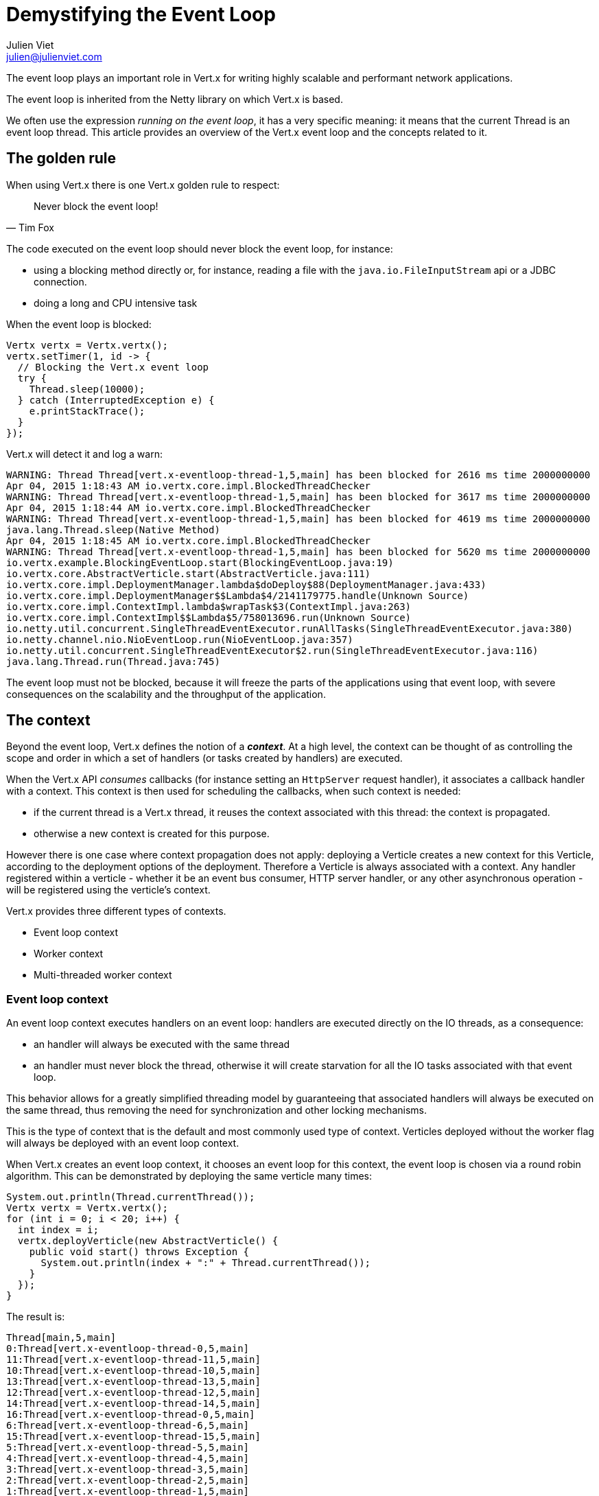 = Demystifying the Event Loop
Julien Viet <julien@julienviet.com>

The event loop plays an important role in Vert.x for writing highly scalable and performant network applications.

The event loop is inherited from the Netty library on which Vert.x is based.

We often use the expression _running on the event loop_, it has a very specific meaning: it means that the
current Thread is an event loop thread. This article provides an overview of the Vert.x event loop and the concepts
related to it.

== The golden rule

When using Vert.x there is one Vert.x golden rule to respect:

[quote, Tim Fox]
Never block the event loop!

The code executed on the event loop should never block the event loop, for instance:

- using a blocking method directly or, for instance, reading a file with the `java.io.FileInputStream` api
  or a JDBC connection.
- doing a long and CPU intensive task

When the event loop is blocked:

[source,java]
----
Vertx vertx = Vertx.vertx();
vertx.setTimer(1, id -> {
  // Blocking the Vert.x event loop
  try {
    Thread.sleep(10000);
  } catch (InterruptedException e) {
    e.printStackTrace();
  }
});
----

Vert.x will detect it and log a warn:

----
WARNING: Thread Thread[vert.x-eventloop-thread-1,5,main] has been blocked for 2616 ms time 2000000000
Apr 04, 2015 1:18:43 AM io.vertx.core.impl.BlockedThreadChecker
WARNING: Thread Thread[vert.x-eventloop-thread-1,5,main] has been blocked for 3617 ms time 2000000000
Apr 04, 2015 1:18:44 AM io.vertx.core.impl.BlockedThreadChecker
WARNING: Thread Thread[vert.x-eventloop-thread-1,5,main] has been blocked for 4619 ms time 2000000000
java.lang.Thread.sleep(Native Method)
Apr 04, 2015 1:18:45 AM io.vertx.core.impl.BlockedThreadChecker
WARNING: Thread Thread[vert.x-eventloop-thread-1,5,main] has been blocked for 5620 ms time 2000000000
io.vertx.example.BlockingEventLoop.start(BlockingEventLoop.java:19)
io.vertx.core.AbstractVerticle.start(AbstractVerticle.java:111)
io.vertx.core.impl.DeploymentManager.lambda$doDeploy$88(DeploymentManager.java:433)
io.vertx.core.impl.DeploymentManager$$Lambda$4/2141179775.handle(Unknown Source)
io.vertx.core.impl.ContextImpl.lambda$wrapTask$3(ContextImpl.java:263)
io.vertx.core.impl.ContextImpl$$Lambda$5/758013696.run(Unknown Source)
io.netty.util.concurrent.SingleThreadEventExecutor.runAllTasks(SingleThreadEventExecutor.java:380)
io.netty.channel.nio.NioEventLoop.run(NioEventLoop.java:357)
io.netty.util.concurrent.SingleThreadEventExecutor$2.run(SingleThreadEventExecutor.java:116)
java.lang.Thread.run(Thread.java:745)
----

The event loop must not be blocked, because it will freeze the parts of the applications using that event loop, with
severe consequences on the scalability and the throughput of the application.

== The context

Beyond the event loop, Vert.x defines the notion of a *_context_*. At a high level, the context can be thought of as
controlling the scope and order in which a set of handlers (or tasks created by handlers) are executed.

When the Vert.x API _consumes_ callbacks (for instance setting an `HttpServer` request handler), it associates a callback handler
with a context. This context is then used for scheduling the callbacks, when such context is needed:

- if the current thread is a Vert.x thread, it reuses the context associated with this thread: the context is propagated.
- otherwise a new context is created for this purpose.

However there is one case where context propagation does not apply: deploying a Verticle creates a new context
for this Verticle, according to the deployment options of the deployment. Therefore a Verticle is always associated
with a context. Any handler registered within a verticle - whether it be an event bus consumer, HTTP server handler,
or any other asynchronous operation - will be registered using the verticle’s context.

Vert.x provides three different types of contexts.

- Event loop context
- Worker context
- Multi-threaded worker context

=== Event loop context

An event loop context executes handlers on an event loop: handlers are executed directly on the IO threads, as
a consequence:

- an handler will always be executed with the same thread
- an handler must never block the thread, otherwise it will create starvation for all the IO tasks associated
with that event loop.

This behavior allows for a greatly simplified threading model by guaranteeing that associated handlers will
always be executed on the same thread, thus removing the need for synchronization and other locking mechanisms.

This is the type of context that is the default and most commonly used type of context. Verticles deployed
without the worker flag will always be deployed with an event loop context.

When Vert.x creates an event loop context, it chooses an event loop for this context, the event loop is chosen
via a round robin algorithm. This can be demonstrated by deploying the same verticle many times:

[source,java]
----
System.out.println(Thread.currentThread());
Vertx vertx = Vertx.vertx();
for (int i = 0; i < 20; i++) {
  int index = i;
  vertx.deployVerticle(new AbstractVerticle() {
    public void start() throws Exception {
      System.out.println(index + ":" + Thread.currentThread());
    }
  });
}
----

The result is:

----
Thread[main,5,main]
0:Thread[vert.x-eventloop-thread-0,5,main]
11:Thread[vert.x-eventloop-thread-11,5,main]
10:Thread[vert.x-eventloop-thread-10,5,main]
13:Thread[vert.x-eventloop-thread-13,5,main]
12:Thread[vert.x-eventloop-thread-12,5,main]
14:Thread[vert.x-eventloop-thread-14,5,main]
16:Thread[vert.x-eventloop-thread-0,5,main]
6:Thread[vert.x-eventloop-thread-6,5,main]
15:Thread[vert.x-eventloop-thread-15,5,main]
5:Thread[vert.x-eventloop-thread-5,5,main]
4:Thread[vert.x-eventloop-thread-4,5,main]
3:Thread[vert.x-eventloop-thread-3,5,main]
2:Thread[vert.x-eventloop-thread-2,5,main]
1:Thread[vert.x-eventloop-thread-1,5,main]
17:Thread[vert.x-eventloop-thread-1,5,main]
18:Thread[vert.x-eventloop-thread-2,5,main]
19:Thread[vert.x-eventloop-thread-3,5,main]
9:Thread[vert.x-eventloop-thread-9,5,main]
8:Thread[vert.x-eventloop-thread-8,5,main]
7:Thread[vert.x-eventloop-thread-7,5,main]
----

After sorting the result:

----
Thread[main,5,main]
0:Thread[vert.x-eventloop-thread-0,5,main]
1:Thread[vert.x-eventloop-thread-1,5,main]
2:Thread[vert.x-eventloop-thread-2,5,main]
3:Thread[vert.x-eventloop-thread-3,5,main]
4:Thread[vert.x-eventloop-thread-4,5,main]
5:Thread[vert.x-eventloop-thread-5,5,main]
6:Thread[vert.x-eventloop-thread-6,5,main]
7:Thread[vert.x-eventloop-thread-7,5,main]
8:Thread[vert.x-eventloop-thread-8,5,main]
9:Thread[vert.x-eventloop-thread-9,5,main]
10:Thread[vert.x-eventloop-thread-10,5,main]
11:Thread[vert.x-eventloop-thread-11,5,main]
12:Thread[vert.x-eventloop-thread-12,5,main]
13:Thread[vert.x-eventloop-thread-13,5,main]
14:Thread[vert.x-eventloop-thread-14,5,main]
15:Thread[vert.x-eventloop-thread-15,5,main]
16:Thread[vert.x-eventloop-thread-0,5,main]
17:Thread[vert.x-eventloop-thread-1,5,main]
18:Thread[vert.x-eventloop-thread-2,5,main]
19:Thread[vert.x-eventloop-thread-3,5,main]
----

As we can see we obtained different event loop threads for each Verticle and the thread are obtained with
a round robin policy. Note that the number of event loop threads by default depends on your CPU but this can
be configured.

An event loop context guarantees to always use the same thread, however the converse is not true: the same thread
can be used by different event loop contexts. The previous example shows clearly that a same thread is used
for different event loops by the Round Robin policy.

The default number of event loop created by a Vertx instance is twice the number of cores of your CPU. This value can
be overriden when creating a Vertx instance:

[source,java]
----
`link:../../apidocs/org/vietj/vertx/eventloop/ConfigureThreadPool.html#eventLoop--[ConfigureThreadPool.eventLoop]`
----

=== Worker context

Worker contexts are assigned to verticles deployed with the worker option enabled. The worker context is
differentiated from standard event loop contexts in that workers are executed on a separate worker thread pool.

This separation from event loop threads allows worker contexts to execute the types of blocking operations that
will block the event loop: blocking such thread will not impact the application other than blocking one thread.

Just as is the case with the event loop context, worker contexts ensure that handlers are only executed on one
thread at any given time. That is, handlers executed on a worker context will always be executed
sequentially - one after the other - but different actions may be executed on different threads.

A common pattern is to deploy worker verticles and send them a message and then the worker replies to this message:

[source,java]
----
Vertx vertx = Vertx.vertx();
vertx.deployVerticle(new AbstractVerticle() {
  @Override
  public void start() throws Exception {
    vertx.eventBus().consumer("the-address", msg -> {
      try {
        Thread.sleep(10);
        System.out.println("Executed by " + Thread.currentThread());
        msg.reply("whatever");
      } catch (InterruptedException e) {
        msg.fail(0, "Interrupted");
      }
    });
  }
}, new DeploymentOptions().setWorker(true));

// Send 10 messages
send(vertx, 10);
----

This prints:

----
Executed by Thread[vert.x-worker-thread-1,5,main]
Executed by Thread[vert.x-worker-thread-2,5,main]
Executed by Thread[vert.x-worker-thread-3,5,main]
Executed by Thread[vert.x-worker-thread-4,5,main]
Executed by Thread[vert.x-worker-thread-5,5,main]
Executed by Thread[vert.x-worker-thread-6,5,main]
Executed by Thread[vert.x-worker-thread-7,5,main]
Executed by Thread[vert.x-worker-thread-8,5,main]
Executed by Thread[vert.x-worker-thread-9,5,main]
Executed by Thread[vert.x-worker-thread-10,5,main]
Executed by Thread[vert.x-worker-thread-11,5,main]
----

The previous example clearly shows that the worker context of the verticle use different worker threads
for delivering the messages:

However the same thread can be used by several worker verticles:

[source,java]
----
Vertx vertx = Vertx.vertx(new VertxOptions().setWorkerPoolSize(2));
vertx.deployVerticle(
    TheWorker.class.getName(),
    new DeploymentOptions().setWorker(true).setInstances(4)
);
for (int i = 0;i < 10;i++) {
  vertx.eventBus().send("the-address", "the-message", reply -> {
    System.out.println(reply.result().body());
  });
}
----

This prints:

----
Executed by worker 1 with Thread[vert.x-worker-thread-1,5,main]
Executed by worker 2 with Thread[vert.x-worker-thread-0,5,main]
Executed by worker 1 with Thread[vert.x-worker-thread-1,5,main]
Executed by worker 2 with Thread[vert.x-worker-thread-0,5,main]
Executed by worker 1 with Thread[vert.x-worker-thread-1,5,main]
Executed by worker 2 with Thread[vert.x-worker-thread-0,5,main]
Executed by worker 3 with Thread[vert.x-worker-thread-1,5,main]
Executed by worker 4 with Thread[vert.x-worker-thread-0,5,main]
Executed by worker 3 with Thread[vert.x-worker-thread-1,5,main]
Executed by worker 4 with Thread[vert.x-worker-thread-0,5,main]
----

The same worker verticle class can be deployed several times by specifying the number of instances. This allows
to concurrently process blocking tasks:

[source,java]
----
Vertx vertx = Vertx.vertx();
vertx.deployVerticle(
    TheWorker.class.getName(),
    new DeploymentOptions().setWorker(true).setInstances(3)
);
for (int i = 0;i < 10;i++) {
  vertx.eventBus().send("the-address", "the-message", reply -> {
    System.out.println(reply.result().body());
  });
}
----

Workers can schedule timers:

[source,java]
----
Vertx vertx = Vertx.vertx();
vertx.deployVerticle(new AbstractVerticle() {
  @Override
  public void start() throws Exception {
    long now = System.currentTimeMillis();
    System.out.println("Starting timer on " + Thread.currentThread());
    vertx.setTimer(1000, id -> {
      System.out.println("Timer fired " + Thread.currentThread() + " after " + (System.currentTimeMillis() - now) + " ms");
    });
  }
}, new DeploymentOptions().setWorker(true));
----

This prints:

----
Starting timer on Thread[vert.x-worker-thread-0,5,main]
Timer fired Thread[vert.x-worker-thread-1,5,main] after 1004 ms
----

Again the timer thread is not the same than the thread that created the timer.

With a periodic timer:

[source,java]
----
Vertx vertx = Vertx.vertx();
vertx.deployVerticle(new AbstractVerticle() {
  @Override
  public void start() throws Exception {
    AtomicLong count = new AtomicLong(10);
    long now = System.currentTimeMillis();
    System.out.println("Starting periodic on " + Thread.currentThread());
    vertx.setPeriodic(1000, id -> {
      if (count.decrementAndGet() < 0) {
        vertx.cancelTimer(id);
      }
      System.out.println("Periodic fired " + Thread.currentThread() + " after " + (System.currentTimeMillis() - now) + " ms");
    });
  }
}, new DeploymentOptions().setWorker(true));
----

we get a different thread for each event:

----
Starting periodic on Thread[vert.x-worker-thread-0,5,main]
Periodic fired Thread[vert.x-worker-thread-1,5,main] after 1004 ms
Periodic fired Thread[vert.x-worker-thread-2,5,main] after 2004 ms
Periodic fired Thread[vert.x-worker-thread-3,5,main] after 3004 ms
Periodic fired Thread[vert.x-worker-thread-4,5,main] after 4006 ms
Periodic fired Thread[vert.x-worker-thread-5,5,main] after 5004 ms
Periodic fired Thread[vert.x-worker-thread-6,5,main] after 6005 ms
Periodic fired Thread[vert.x-worker-thread-7,5,main] after 7004 ms
Periodic fired Thread[vert.x-worker-thread-8,5,main] after 8005 ms
Periodic fired Thread[vert.x-worker-thread-9,5,main] after 9005 ms
Periodic fired Thread[vert.x-worker-thread-10,5,main] after 10006 ms
Periodic fired Thread[vert.x-worker-thread-11,5,main] after 11006 ms
----

Since the worker thread may block, the delivery cannot be guaranteed in time:

[source,java]
----
Vertx vertx = Vertx.vertx();
vertx.deployVerticle(new AbstractVerticle() {
  @Override
  public void start() throws Exception {
    long now = System.currentTimeMillis();
    System.out.println("Starting timer on " + Thread.currentThread());
    vertx.setTimer(1000, id -> {
      System.out.println("Timer fired " + Thread.currentThread() + " after " + (System.currentTimeMillis() - now) + " ms");
    });
    Thread.sleep(2000);
  }
}, new DeploymentOptions().setWorker(true));
----

This prints:

----
Starting timer on Thread[vert.x-worker-thread-0,5,main]
Timer fired Thread[vert.x-worker-thread-0,5,main] after 2007 ms
----

Just like event loop, the size of the worker thread pool can be configured when creatin a Vertx instance:

[source,java]
----
`link:../../apidocs/org/vietj/vertx/eventloop/ConfigureThreadPool.html#eventLoop--[ConfigureThreadPool.eventLoop]`
----

=== Multi-threaded worker context

Multi-threaded contexts are assigned to verticles deployed with the multi-threaded option enabled. Whereas standard
worker contexts execute actions in order on a variety of threads, the multi-threaded worker context removes the
strong ordering of events to allow the execution of multiple events concurrently. This means that the user is
responsible for performing the appropriate concurrency control such as synchronization and locking.

todo

== Dealing with contexts

Using a context is usually transparent, Vert.x will manage contexts implicitly when deploying a Verticle,
registering an Event Bus handler, etc... However the Vert.x API provides several ways to interact with a Context
allowing for manual context switching.

=== The current context

The static `Vertx.currentContext()` methods returns the current context if there is one, it returns null otherwise.

[source,java]
----
Vertx vertx = Vertx.vertx();
System.out.println("Current context is " + Vertx.currentContext());
----

We get obviously `null` no matter the Vertx instance we created before:

----
Current context is null
----

Now the same from a verticle leads to obtaining the `Verticle` context:

[source,java]
----
Vertx vertx = Vertx.vertx();
vertx.deployVerticle(new AbstractVerticle() {
  public void start() throws Exception {
    System.out.println("Current context is " + Vertx.currentContext());
    System.out.println("Verticle context is " + context);
  }
});
----

We get:

----
Current context is io.vertx.core.impl.EventLoopContext@424ff050
Verticle context is io.vertx.core.impl.EventLoopContext@424ff050
----

=== Creating or reusing a context

The `vertx.getOrCreateContext()` method returns the context associated with the current thread (like `currentContext`)
otherwise it creates a new context, associates it to an event loop and returns it:

[source,java]
----
Vertx vertx = Vertx.vertx();
Context context = vertx.getOrCreateContext();
System.out.println("Current context is " + Vertx.currentContext());
----

Note, that creating a context, will not associate the current thread with this context. This will indeed not
change the nature of the current thread! However we can now use this context for running an action:

[source,java]
----
Vertx vertx = Vertx.vertx();
Context context = vertx.getOrCreateContext();
context.runOnContext(v -> {
  System.out.println("Current context is " + Vertx.currentContext());
});
----

This prints:

----
Current context is io.vertx.core.impl.EventLoopContext@17979104
----

Calling `getOrCreateContext` from a verticle returns the context associated with the Verticle:

[source,java]
----
Vertx vertx = Vertx.vertx();
vertx.deployVerticle(new AbstractVerticle() {
  public void start() throws Exception {
    Context context = vertx.getOrCreateContext();
    System.out.println(context);
    System.out.println(vertx.getOrCreateContext());
  }
});
----

This prints:

----
io.vertx.core.impl.EventLoopContext@10b02dc5
io.vertx.core.impl.EventLoopContext@10b02dc5
----

=== Running on context

The `io.vertx.core.Context.runOnContext(Handler)` method can be used when the thread attached to the context needs
to run a particular task on a context.

For instance, the context thread initiates a non Vert.x action, when this action ends it needs to do update some
state and it needs to be done with the context thread to guarantee that the state will be visible by the
context thread.

[source,java]
----
Context context = Vertx.currentContext();

System.out.println("Running with context : " + Vertx.currentContext());

// Our blocking action
Thread thread = new Thread() {
  public void run() {

    // No context here!
    System.out.println("Current context : " + Vertx.currentContext());

    int n = getNumberOfFiles();
    context.runOnContext(v -> {

      // Runs on the same context
      System.out.println("Runs on the original context : " + Vertx.currentContext());
      numberOfFiles = n;
    });
  }
};

//
thread.start();
----

This prints:

----
Running with context : io.vertx.core.impl.EventLoopContext@69cdd6d8
Current context : null
Runs on the original context : io.vertx.core.impl.EventLoopContext@69cdd6d8
----

The `vertx.runOnContext(Handler<Void>)` is a shortcut for what we have seen before: it calls the
`getOrCreateContext` method and schedule a task for execution via the `context.runOnContext(Handler<Void>)` method.

=== Blocking

Before Vert.x 3, using blocking API required to deploy a worker Verticle. Vert.x 3 provides an additional API
for using a blocking API:

[source,java]
----
vertx.runOnContext(v -> {

  // On the event loop
  System.out.println("Calling blocking block from " + Thread.currentThread());

  Handler<Future<String>> blockingCodeHandler = future -> {
    // Non event loop
    System.out.println("Computing with " + Thread.currentThread());
    future.complete("some result");
  };

  Handler<AsyncResult<String>> resultHandler = result -> {
    // Back to the event loop
    System.out.println("Got result in " + Thread.currentThread());
  };

  // Execute the blocking code handler and the associated result handler
  vertx.executeBlocking(blockingCodeHandler, resultHandler);
});
----

This prints:

----
Calling blocking block from Thread[vert.x-eventloop-thread-0,5,main]
Computing with Thread[vert.x-worker-thread-0,5,main]
Got result in Thread[vert.x-eventloop-thread-0,5,main]
----

While the blocking code handler executes with a worker thread, the result handler is executed with the same event
loop context.

The blocking code handler is provided a `Future` argument that is used for signaling when the result is obtained,
usually a result of the blocking API.

When the blocking code handler fails the result handler will get the failure as cause of the async result object:

[source,java]
----
Vertx vertx = Vertx.vertx();
vertx.runOnContext(v -> {

  Handler<Future<String>> blockingCodeHandler = future -> {
    throw new RuntimeException();
  };

  Handler<AsyncResult<String>> resultHandler = result -> {
    if (result.succeeded()) {
      System.out.println("Got result");
    } else {
      System.out.println("Blocking code failed");
      result.cause().printStackTrace(System.out);
    }
  };

  vertx.executeBlocking(blockingCodeHandler, resultHandler);
});
----

This prints:

----
Blocking code failed
java.lang.RuntimeException
at org.vietj.vertx.eventloop.ExecuteBlockingThrowingFailure.lambda$null$0(ExecuteBlockingThrowingFailure.java:19)
at org.vietj.vertx.eventloop.ExecuteBlockingThrowingFailure$$Lambda$4/163784093.handle(Unknown Source)
at io.vertx.core.impl.ContextImpl.lambda$executeBlocking$2(ContextImpl.java:217)
at io.vertx.core.impl.ContextImpl$$Lambda$6/1645685573.run(Unknown Source)
at io.vertx.core.impl.OrderedExecutorFactory$OrderedExecutor.lambda$new$180(OrderedExecutorFactory.java:91)
at io.vertx.core.impl.OrderedExecutorFactory$OrderedExecutor$$Lambda$2/1053782781.run(Unknown Source)
at java.util.concurrent.ThreadPoolExecutor.runWorker(ThreadPoolExecutor.java:1142)
at java.util.concurrent.ThreadPoolExecutor$Worker.run(ThreadPoolExecutor.java:617)
at java.lang.Thread.run(Thread.java:745)
----

The blocking code handler can also report the failure on the `Future` object:

[source,java]
----
Vertx vertx = Vertx.vertx();
vertx.runOnContext(v -> {

  Handler<Future<String>> blockingCodeHandler = future -> {
    try {
      throw new Exception();
    } catch (Exception e) {
      future.fail(e);
    }
  };

  Handler<AsyncResult<String>> resultHandler = result -> {
    if (result.succeeded()) {
      System.out.println("Got result");
    } else {
      System.out.println("Blocking code failed");
      result.cause().printStackTrace(System.out);
    }
  };

  vertx.executeBlocking(blockingCodeHandler, resultHandler);
});
----

Obviously executing a task from the blocking task on the context will use the event loop:

[source,java]
----
vertx.runOnContext(v -> {

  // On the event loop
  System.out.println("Calling blocking block from " + Thread.currentThread());

  Handler<Future<String>> blockingCodeHandler = future -> {
    // Non event loop
    System.out.println("Computing with " + Thread.currentThread());

    // Running on context from the worker
    vertx.runOnContext(v2 -> {
      System.out.println("Running on context from the worker " + Thread.currentThread());
    });
  };

  // Execute the blocking code handler and the associated result handler
  vertx.executeBlocking(blockingCodeHandler, result -> {});
});
----

Which outputs:

----
Calling blocking block from Thread[vert.x-eventloop-thread-0,5,main]
Computing with Thread[vert.x-worker-thread-0,5,main]
Running on context from the worker Thread[vert.x-eventloop-thread-0,5,main]
----

This API is somewhat similar to deploying a worker Verticle, although its purpose is to execute a single
blocking operation from an event loop context.

=== Determining the kind of context

The kind of a context can be determined with the methods:

- `Context#isEventLoopContext`
- `Context#isWorkerContext`
- `Context#isMultiThreadedWorkerContext`

WARNING: the nature of the context does not guarantee the nature of the thread, indeed the `executeBlocking`
method can execute a task with a worker thread in an event loop context

=== Determining the kind of thread

As said earlier, the nature of the context impacts the concurrency. The `executeBlocking` method can even change
use a worker thread in an event loop context. The kind of context should be properly determined with the static methods:

- `Context#isOnEventLoopThread()`
- `Context#isOnWorkerThread()`

=== Concurrency

When the Vert.x API needs a context, it calls the `vertx.getOrCreateContext()` method, when the Vert.x API is used
in a context, for instance when deploying a Verticle. This implies that any service created from this Verticle
will reuse the same context, for instance:

- Creating a server
- Creating a client
- Creating a timer
- Registering an event but handler
- etc...

Such _services_ will call back the Verticle that created them at some point, how this happens is according
to the context: the context remains the same, however its nature has a direct impact on the concurrency as it
govers the threading model:

[source,java]
----
vertx.deployVerticle(new AbstractVerticle() {
  int value = 0;
  @Override
  public void start() throws Exception {
    vertx.setPeriodic(100, id -> value++);
    vertx.eventBus().consumer("the-address", msg -> {
      msg.reply(value);
    });
  }
});
----

Deployed as a worker, it needs to use synchronization, pretty much like this:

[source,java]
----
vertx.deployVerticle(new AbstractVerticle() {
  AtomicInteger value = new AtomicInteger(0);
  @Override
  public void start() throws Exception {
    vertx.setPeriodic(100, id -> value.incrementAndGet());
    vertx.eventBus().consumer("the-address", msg -> {
      msg.reply(value.get());
    });
  }
}, new DeploymentOptions().setWorker(true));
----

== Embedding Vert.x

When Vert.x is embedded like in a _main_ Java method or a _junit_ test, the thread creating Vert.x can be any kind of thread, but
it is certainly not a Vert.x thread. Any action that requires a context will implicitly create an event loop context for
executing this action.

[source,java]
----
Vertx vertx = Vertx.vertx();
HttpServer server = vertx.createHttpServer();
server.listen(result -> {
  // This runs in a context created just for the purpose of this http server
});
----

When several actions are done, there will use different context and there are high chances they will use a
different event loop thread.

[source,java]
----
Vertx vertx = Vertx.vertx();
vertx.createHttpServer().requestHandler(requestHandler).listen(result -> {
  // This executes in a context
  System.out.println("Current thread is " + Thread.currentThread());
  });
vertx.createHttpServer().requestHandler(requestHandler).listen(result -> {
  // This executes in a different context
  System.out.println("Current thread is " + Thread.currentThread());
  });
----

This prints:

----
Current thread is Thread[vert.x-eventloop-thread-1,5,main]
Current thread is Thread[vert.x-eventloop-thread-0,5,main]
----

Therefore accessing a shared state from both servers should not be done!

When the same context needs to be used then the actions can be grouped with a `runOnContext` call:

[source,java]
----
Vertx vertx = Vertx.vertx();
vertx.runOnContext(v -> {
  vertx.createHttpServer().requestHandler(requestHandler).listen(result -> {
    // This executes in a context
    System.out.println("Current thread is " + Thread.currentThread());
  });
  vertx.createHttpServer().requestHandler(requestHandler).listen(result -> {
    // This executes in the same context
    System.out.println("Current thread is " + Thread.currentThread());
  });
});
----

This prints:

----
Current thread is Thread[vert.x-eventloop-thread-0,5,main]
Current thread is Thread[vert.x-eventloop-thread-0,5,main]
----

Now we can share state between the two servers safely.

== Vert.x Core apis

Vert.x API consumes handlers and assign them to context, this section provides a quick overview of the Vert.x
Core APIs.

=== TCP Servers

TCP servers (HttpServer and NetServer) can run with both event loop and worker contexts. A TCP server consumes
a context for the various handlers it uses.

A worker server uses under the hood an event loop for its IO operations, however the worker context is used
for calling the registered handlers. Consequently a worker server can block directly, when it happens, this will
not have consequences on the underlying event loop, however it does impact directly the server, as this particular
server will be blocked: of course the server can be scaled to many workers to handle multiple blocking requests
concurrently, this is the classic multithreaded server model.

== Clients

TCP clients (HttpClient and NetClient) can run with both event loop and worker contexts. Clients don't have a particular
context assigned. A context is instead assigned every time a connection or a request is done.

Worker clients can be useful to use after a blocking operation.

== Timers



== Event bus

todo

talk about passing objects between contexts